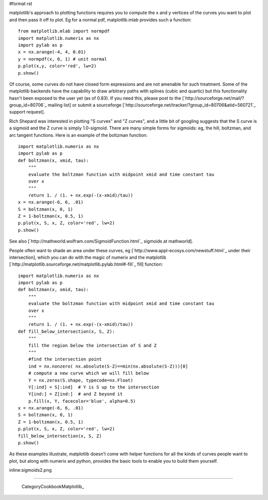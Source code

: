 #format rst

matplotlib's approach to plotting functions requires you to compute the x and y vertices of the curves you want to plot and then pass it off to plot.  Eg for a normal pdf, matplotlib.mlab provides such a function:

::

   from matplotlib.mlab import normpdf
   import matplotlib.numerix as nx
   import pylab as p
   x = nx.arange(-4, 4, 0.01)
   y = normpdf(x, 0, 1) # unit normal
   p.plot(x,y, color='red', lw=2)
   p.show()

Of course, some curves do not have closed form expressions and are not amenable for such treatment.  Some of the matplotlib backends have the capability to draw arbitrary paths with splines (cubic and quartic) but this functionality hasn't been exposed to the user yet (as of 0.83).  If you need this, please post to the [`http://sourceforge.net/mail/?group_id=80706`_ mailing list] or submit a sourceforge [`http://sourceforge.net/tracker/?group_id=80706&atid=560721`_ support request].

Rich Shepard was interested in plotting "S curves" and "Z curves", and a little bit of googling suggests that the S curve is a sigmoid and the Z curve is simply 1.0-sigmoid.  There are many simple forms for sigmoids: eg, the hill, boltzman, and arc tangent functions.  Here is an example of the boltzman function:

::

   import matplotlib.numerix as nx
   import pylab as p
   def boltzman(x, xmid, tau):
       """
       evaluate the boltzman function with midpoint xmid and time constant tau
       over x
       """
       return 1. / (1. + nx.exp(-(x-xmid)/tau))
   x = nx.arange(-6, 6, .01)
   S = boltzman(x, 0, 1)
   Z = 1-boltzman(x, 0.5, 1)
   p.plot(x, S, x, Z, color='red', lw=2)
   p.show()

See also [`http://mathworld.wolfram.com/SigmoidFunction.html`_ sigmoids at mathworld].

People often want to shade an area under these curves, eg [`http://www.appl-ecosys.com/newstuff.html`_ under their intersection], which you can do with the magic of numerix and the matplotlib [`http://matplotlib.sourceforge.net/matplotlib.pylab.html#-fill`_ fill] function:

::

   import matplotlib.numerix as nx
   import pylab as p
   def boltzman(x, xmid, tau):
       """
       evaluate the boltzman function with midpoint xmid and time constant tau
       over x
       """
       return 1. / (1. + nx.exp(-(x-xmid)/tau))
   def fill_below_intersection(x, S, Z):
       """
       fill the region below the intersection of S and Z
       """
       #find the intersection point
       ind = nx.nonzero( nx.absolute(S-Z)==min(nx.absolute(S-Z)))[0]
       # compute a new curve which we will fill below
       Y = nx.zeros(S.shape, typecode=nx.Float)
       Y[:ind] = S[:ind]  # Y is S up to the intersection
       Y[ind:] = Z[ind:]  # and Z beyond it
       p.fill(x, Y, facecolor='blue', alpha=0.5)
   x = nx.arange(-6, 6, .01)
   S = boltzman(x, 0, 1)
   Z = 1-boltzman(x, 0.5, 1)
   p.plot(x, S, x, Z, color='red', lw=2)
   fill_below_intersection(x, S, Z)
   p.show()

As these examples illustrate, matplotlib doesn't come with helper functions for all the kinds of curves people want to plot, but along with numerix and python, provides the basic tools to enable you to build them yourself.

inline:sigmoids2.png

-------------------------

 CategoryCookbookMatplotlib_

